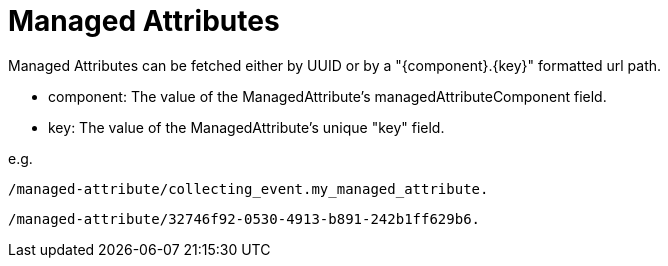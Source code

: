 = Managed Attributes

Managed Attributes can be fetched either by UUID or by a "{component}.{key}" formatted url path.

* component: The value of the ManagedAttribute's managedAttributeComponent field.
* key: The value of the ManagedAttribute's unique "key" field.

e.g.

```
/managed-attribute/collecting_event.my_managed_attribute.
```

```
/managed-attribute/32746f92-0530-4913-b891-242b1ff629b6.
```
